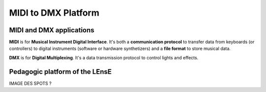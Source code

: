 MIDI to DMX Platform
====================



MIDI and DMX applications
-------------------------

**MIDI** is for **Musical Instrument Digital Interface**. It's both a **communication protocol** to transfer data from keyboards (or controllers) to digital instruments (software or hardware synthetizers) and a **file format** to store musical data.

**DMX** is for **Digital Multiplexing**. It's a data transmission protocol to control lights and effects.


Pedagogic platform of the LEnsE
-------------------------------

IMAGE DES SPOTS ?
